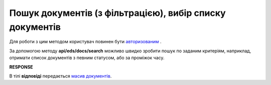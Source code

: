 ######################################################################
**Пошук документів (з фільтрацією), вибір списку документів**
######################################################################

Для роботи з цим методом користувач повинен бути `авторизованим <https://wiki.edi-n.com/uk/latest/integration_2_0/APIv2/Authorization.html>`__ .

За допомогою методу **api/eds/docs/search** можливо швидко зробити пошук по заданим критеріям, наприклад, отримати список документів з певним статусом, або за проміжок часу.

.. csv-table:: 
  :file: DocsSearch.csv
  :widths:  10, 41
  :stub-columns: 0

**RESPONSE**

В тілі **відповіді** передається `масив документів <https://wiki.edi-n.com/uk/latest/integration_2_0/APIv2/Methods/EveryBody/DocsSearchResponse.html>`__.

